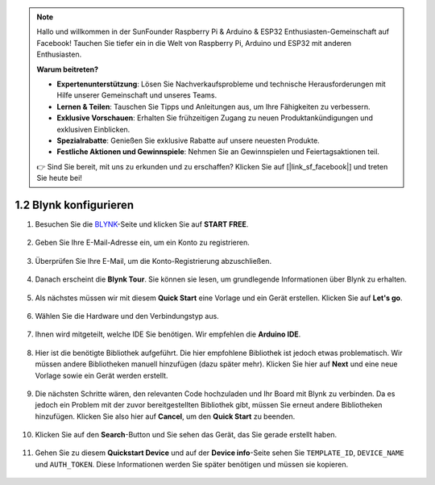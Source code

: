 .. note::

    Hallo und willkommen in der SunFounder Raspberry Pi & Arduino & ESP32 Enthusiasten-Gemeinschaft auf Facebook! Tauchen Sie tiefer ein in die Welt von Raspberry Pi, Arduino und ESP32 mit anderen Enthusiasten.

    **Warum beitreten?**

    - **Expertenunterstützung**: Lösen Sie Nachverkaufsprobleme und technische Herausforderungen mit Hilfe unserer Gemeinschaft und unseres Teams.
    - **Lernen & Teilen**: Tauschen Sie Tipps und Anleitungen aus, um Ihre Fähigkeiten zu verbessern.
    - **Exklusive Vorschauen**: Erhalten Sie frühzeitigen Zugang zu neuen Produktankündigungen und exklusiven Einblicken.
    - **Spezialrabatte**: Genießen Sie exklusive Rabatte auf unsere neuesten Produkte.
    - **Festliche Aktionen und Gewinnspiele**: Nehmen Sie an Gewinnspielen und Feiertagsaktionen teil.

    👉 Sind Sie bereit, mit uns zu erkunden und zu erschaffen? Klicken Sie auf [|link_sf_facebook|] und treten Sie heute bei!

.. _config_blynk:

1.2 Blynk konfigurieren
==========================

#. Besuchen Sie die `BLYNK <https://blynk.io/>`_-Seite und klicken Sie auf **START FREE**.

    .. image:: img/sp220607_142551.png

#. Geben Sie Ihre E-Mail-Adresse ein, um ein Konto zu registrieren.

    .. image:: img/sp220607_142807.png

#. Überprüfen Sie Ihre E-Mail, um die Konto-Registrierung abzuschließen.

    .. image:: img/sp220607_142936.png

#. Danach erscheint die **Blynk Tour**. Sie können sie lesen, um grundlegende Informationen über Blynk zu erhalten.

    .. image:: img/sp220607_143244.png

#. Als nächstes müssen wir mit diesem **Quick Start** eine Vorlage und ein Gerät erstellen. Klicken Sie auf **Let's go**.

    .. image:: img/sp220607_143608.png

#. Wählen Sie die Hardware und den Verbindungstyp aus.

    .. image:: img/sp20220614173218.png

#. Ihnen wird mitgeteilt, welche IDE Sie benötigen. Wir empfehlen die **Arduino IDE**.

    .. image:: img/sp20220614173454.png

#. Hier ist die benötigte Bibliothek aufgeführt. Die hier empfohlene Bibliothek ist jedoch etwas problematisch. Wir müssen andere Bibliotheken manuell hinzufügen (dazu später mehr). Klicken Sie hier auf **Next** und eine neue Vorlage sowie ein Gerät werden erstellt.

    .. image:: img/sp20220614173629.png

#. Die nächsten Schritte wären, den relevanten Code hochzuladen und Ihr Board mit Blynk zu verbinden. Da es jedoch ein Problem mit der zuvor bereitgestellten Bibliothek gibt, müssen Sie erneut andere Bibliotheken hinzufügen. Klicken Sie also hier auf **Cancel**, um den **Quick Start** zu beenden.

    .. image:: img/sp20220614174006.png

#. Klicken Sie auf den **Search**-Button und Sie sehen das Gerät, das Sie gerade erstellt haben.

    .. image:: img/sp20220614174410.png

#. Gehen Sie zu diesem **Quickstart Device** und auf der **Device info**-Seite sehen Sie ``TEMPLATE_ID``, ``DEVICE_NAME`` und ``AUTH_TOKEN``. Diese Informationen werden Sie später benötigen und müssen sie kopieren.

    .. image:: img/sp20220614174721.png
